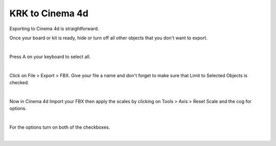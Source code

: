 KRK to Cinema 4d
====
Exporting to Cinema 4d is straightforward.

Once your board or kit is ready, hide or turn off all other objects that you don't want to export.

.. image:: img/MammothBlender.jpg

|

Press A on your keyboard to select all.

.. image:: img/MammothBlenderSelection.jpg

|

Click on File > Export > FBX. Give your file a name and don't forget to make sure that Limit to Selected Objects is checked.

.. image:: img/MammothExport.jpg

|

Now in Cinema 4d Import your FBX then apply the scales by clicking on Tools > Axis > Reset Scale and the cog for options.

.. image:: img/MammothC4d.png

|

For the options turn on both of the checkboxes.

.. image:: img/MammothC4dOption.png

|
